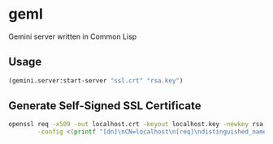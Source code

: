 * geml
Gemini server written in Common Lisp

** Usage
#+begin_src lisp
(gemini.server:start-server "ssl.crt" "rsa.key")
#+end_src

** Generate Self-Signed SSL Certificate
#+begin_src sh
openssl req -x509 -out localhost.crt -keyout localhost.key -newkey rsa:2048 -nodes -sha256 -subj '/CN=localhost' -extensions EXT \
        -config <(printf "[dn]\nCN=localhost\n[req]\ndistinguished_name = dn\n[EXT]\nsubjectAltName=DNS:localhost\nkeyUsage=digitalSignature\nextendedKeyUsage=serverAuth")
#+end_src
